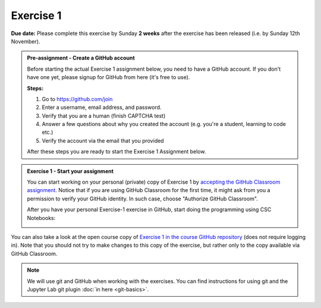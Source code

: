 Exercise 1
==========

**Due date:** Please complete this exercise by Sunday **2 weeks** after the exercise has been released (i.e. by Sunday 12th November).

.. admonition:: Pre-assignment - Create a GitHub account

    Before starting the actual Exercise 1 assignment below, you need to have a GitHub account. If you don't have one yet,
    please signup for GitHub from here (it's free to use).

    **Steps:**

    1. Go to `https://github.com/join <https://github.com/join>`__
    2. Enter a username, email address, and password.
    3. Verify that you are a human (finish CAPTCHA test)
    4. Answer a few questions about why you created the account (e.g. you're a student, learning to code etc.)
    5. Verify the account via the email that you provided

    After these steps you are ready to start the Exercise 1 Assignment below.

.. admonition:: Exercise 1 - Start your assignment

    You can start working on your personal (private) copy of Exercise 1 by `accepting the GitHub Classroom assignment <https://classroom.github.com/a/3XHPQ7gm>`__. Notice that if you are using
    GitHub Classroom for the first time, it might ask from you a permission to verify your GitHub identity. In such case, choose "Authorize GitHub Classroom".

    After you have your personal Exercise-1 exercise in GitHub, start doing the programming using CSC Notebooks:

    .. image:: https://img.shields.io/badge/launch-CSC%20notebook-blue.svg
        :target: https://notebooks.csc.fi

You can also take a look at the open course copy of `Exercise 1 in the course GitHub repository <https://github.com/Spatial-Analytics-2023/Exercise-1>`__ (does not require logging in).
Note that you should not try to make changes to this copy of the exercise, but rather only to the copy available via GitHub Classroom.

.. note::

    We will use git and GitHub when working with the exercises.
    You can find instructions for using git and the Jupyter Lab git plugin :doc:`in here <git-basics>`.
